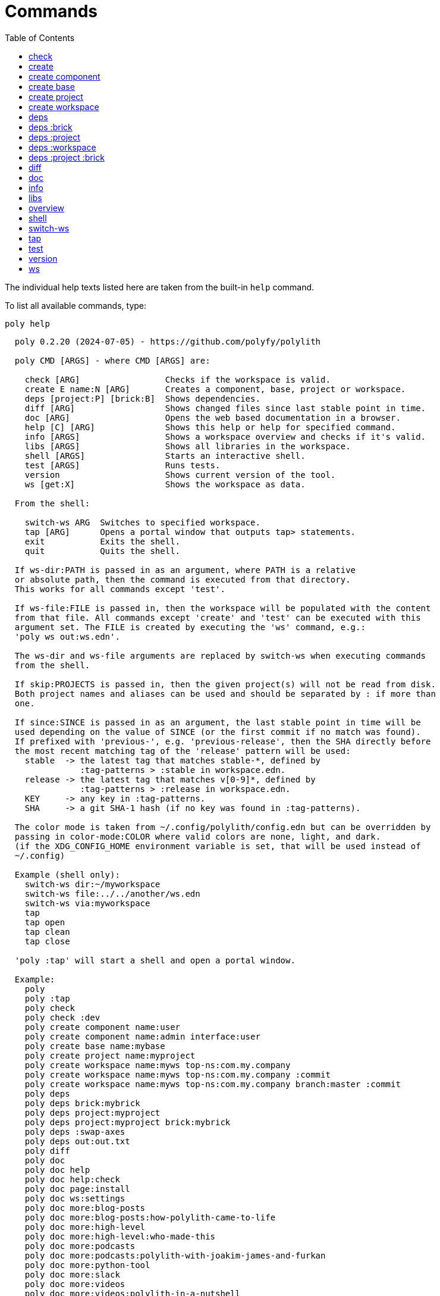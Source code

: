 = Commands
:toc:

// This code is generated (do not update manually).

The individual help texts listed here are taken from the built-in `help` command.

To list all available commands, type:

[source,shell]
----
poly help
----

[source,text]
----
  poly 0.2.20 (2024-07-05) - https://github.com/polyfy/polylith

  poly CMD [ARGS] - where CMD [ARGS] are:

    check [ARG]                 Checks if the workspace is valid.
    create E name:N [ARG]       Creates a component, base, project or workspace.
    deps [project:P] [brick:B]  Shows dependencies.
    diff [ARG]                  Shows changed files since last stable point in time.
    doc [ARG]                   Opens the web based documentation in a browser.
    help [C] [ARG]              Shows this help or help for specified command.
    info [ARGS]                 Shows a workspace overview and checks if it's valid.
    libs [ARGS]                 Shows all libraries in the workspace.
    shell [ARGS]                Starts an interactive shell.
    test [ARGS]                 Runs tests.
    version                     Shows current version of the tool.
    ws [get:X]                  Shows the workspace as data.

  From the shell:

    switch-ws ARG  Switches to specified workspace.
    tap [ARG]      Opens a portal window that outputs tap> statements.
    exit           Exits the shell.
    quit           Quits the shell.

  If ws-dir:PATH is passed in as an argument, where PATH is a relative
  or absolute path, then the command is executed from that directory.
  This works for all commands except 'test'.

  If ws-file:FILE is passed in, then the workspace will be populated with the content
  from that file. All commands except 'create' and 'test' can be executed with this
  argument set. The FILE is created by executing the 'ws' command, e.g.:
  'poly ws out:ws.edn'.

  The ws-dir and ws-file arguments are replaced by switch-ws when executing commands
  from the shell.

  If skip:PROJECTS is passed in, then the given project(s) will not be read from disk.
  Both project names and aliases can be used and should be separated by : if more than
  one.

  If since:SINCE is passed in as an argument, the last stable point in time will be
  used depending on the value of SINCE (or the first commit if no match was found).
  If prefixed with 'previous-', e.g. 'previous-release', then the SHA directly before
  the most recent matching tag of the 'release' pattern will be used:
    stable  -> the latest tag that matches stable-*, defined by
               :tag-patterns > :stable in workspace.edn.
    release -> the latest tag that matches v[0-9]*, defined by
               :tag-patterns > :release in workspace.edn.
    KEY     -> any key in :tag-patterns.
    SHA     -> a git SHA-1 hash (if no key was found in :tag-patterns).

  The color mode is taken from ~/.config/polylith/config.edn but can be overridden by
  passing in color-mode:COLOR where valid colors are none, light, and dark.
  (if the XDG_CONFIG_HOME environment variable is set, that will be used instead of
  ~/.config)

  Example (shell only):
    switch-ws dir:~/myworkspace
    switch-ws file:../../another/ws.edn
    switch-ws via:myworkspace
    tap
    tap open
    tap clean
    tap close

  'poly :tap' will start a shell and open a portal window.

  Example:
    poly
    poly :tap
    poly check
    poly check :dev
    poly create component name:user
    poly create component name:admin interface:user
    poly create base name:mybase
    poly create project name:myproject
    poly create workspace name:myws top-ns:com.my.company
    poly create workspace name:myws top-ns:com.my.company :commit
    poly create workspace name:myws top-ns:com.my.company branch:master :commit
    poly deps
    poly deps brick:mybrick
    poly deps project:myproject
    poly deps project:myproject brick:mybrick
    poly deps :swap-axes
    poly deps out:out.txt
    poly diff
    poly doc
    poly doc help
    poly doc help:check
    poly doc page:install
    poly doc ws:settings
    poly doc more:blog-posts
    poly doc more:blog-posts:how-polylith-came-to-life
    poly doc more:high-level
    poly doc more:high-level:who-made-this
    poly doc more:podcasts
    poly doc more:podcasts:polylith-with-joakim-james-and-furkan
    poly doc more:python-tool
    poly doc more:slack
    poly doc more:videos
    poly doc more:videos:polylith-in-a-nutshell
    poly doc more:workspaces:realworld
    poly help
    poly help info
    poly help create
    poly help create component
    poly help create base
    poly help create project
    poly help create workspace
    poly help deps
    poly help deps :project
    poly help deps :brick
    poly help deps :project :brick
    poly help deps :workspace
    poly info
    poly info +
    poly info :loc
    poly info since:65a7918
    poly info since:head
    poly info since:head~1
    poly info since:stable
    poly info since:release
    poly info since:previous-release
    poly info skip:dev
    poly info skip:dev:myproject
    poly info project:myproject
    poly info project:myproject:another-project
    poly info brick:mycomponent
    poly info brick:mycomponent:mybase
    poly info color-mode:none
    poly info :project
    poly info :dev
    poly info :project :dev
    poly info :all
    poly info :all-bricks
    poly info out:info.txt
    poly info ws-dir:another-ws
    poly info ws-file:ws.edn
    poly libs
    poly libs :compact
    poly libs :outdated
    poly libs :update
    poly libs :update libraries:metosin/malli:zprint/zprint
    poly libs out:libs.txt
    poly shell
    poly shell :tap
    poly shell :all
    poly test
    poly test :project
    poly test :all-bricks
    poly test :all
    poly test project:proj1
    poly test project:proj1:proj2
    poly test brick:mycomponent
    poly test brick:mycomponent:mybase
    poly test :dev
    poly test :project :dev
    poly test :all-bricks :dev
    poly test :all :dev
    poly test with:default:kaocha-test-runner
    poly version
    poly ws
    poly ws get:keys
    poly ws get:count
    poly ws get:configs
    poly ws get:settings
    poly ws get:user-input:args
    poly ws get:user-input:args:0
    poly ws get:settings:keys
    poly ws get:components:keys
    poly ws get:components:count
    poly ws get:components:mycomp:lines-of-code
    poly ws get:settings:vcs:polylith :latest-sha
    poly ws get:settings:vcs:polylith :latest-sha branch:master
    poly ws get:changes:changed-or-affected-projects skip:dev color-mode:none
    poly ws out:ws.edn
----

[#check]
=== check

[source,text]
----
  Validates the workspace.

  poly check [:dev]

  Prints 'OK' and returns 0 if no errors were found.
  If errors or warnings were found, show messages and return the error code,
  or 0 if only warnings. If internal errors, 1 is returned.

  Error 101 - Illegal dependency on namespace.
    Triggered if a :require statement refers to a component namespace
    other than interface. Examples of valid namespaces:
     - com.my.company.mycomponent.interface
     - com.my.company.mycomponent.interface.subns
     - com.my.company.mycomponent.interface.my.subns

  Error 102 - Function or macro is defined twice.
    Triggered if a function or macro is defined twice in the same namespace.

  Error 103 - Missing definitions.
    Triggered if a def, defn or defmacro definition exists in one component's
    interface but is missing in another component that uses the same interface.

  Error 104 - Circular dependencies.
    Triggered if circular dependencies were detected, e.g.:
    Component A depends on B that depends on A (A > B > A), or A > B > C > A.

  Error 105 - Illegal name sharing.
    Triggered if a base has the same name as a component or interface.
    Projects and profiles can be given any name.

  Error 106 - Multiple components that share the same interfaces in a project.
    Triggered if a project contains more than one component that shares the
    same interface.

  Error 107 - Missing components in project.
    Triggered if a component depends on an interface that is not included in the
    project. The solution is to add a component to the project that
    implements the interface.

  Error 108 - Components with an interface that is implemented by more than one
              component are not allowed for the development project.
    The solution is to remove the component from the development project
    and define the deps/paths for each component in separate profiles
    (including test paths).

  Error 109 - Invalid test runner configuration for some projects.
    The value of the optional :create-test-runner key under [:test] or
    [:projects "some-project-name" :test] in workspace.edn must be either
    nil, :default, or a fully qualified symbol referring to a function on
    the poly tool's classpath, which can take a single argument and must return
    an instance of polylith.clj.core.test-runner-contract.interface/TestRunner.

  Error 110 - Invalid config file.
    Triggered if a deps.edn file for a brick or project is invalid.
    It's allowed to omit the deps.edn file entirely, except for development,
    and in that case the brick/project will be ignored.

  Error 111 - Unreadable namespace in brick/project.
    Triggered if a namespace can't be parsed for a brick or project.
    The solution is to fix the invalid namespace (add it if missing)
    or move the file from 'src' to 'resources' or from 'test' to 'test-resources'.

  Error 112 - Illegal dependency on brick.
    Triggered if a brick depends on a brick from its deps.edn config file.
    The solution is to remove the dependency and specify the brick in the
    projects in which it is used.

  Warning 201 - Mismatching argument lists in function or macro.
    Triggered if a function or macro is defined in the interface for a component
    but also defined in the same interface for another component but with a
    different argument list.

  Warning 202 - Missing paths in project.
    Triggered if a path in a project doesn't exist on disk.
    The solution is to add the file or directory, or to remove the path.

  Warning 203 - Path exists in both dev and profile.
    It's discouraged to have the same path in both the development project
    and a profile. The solution is to remove the path from dev or the profile.

  Warning 205 - Non top namespace was found in brick.
    Triggered if a namespace in a brick doesn't start with the top namespaces
    defined in :top-namespace in ./workspace.edn.
    Files that are put in 'resources' or 'test-resources' are not checked.

  Warning 207 - Unnecessary components were found in project.
    Triggered if components were defined in a project that are not used by any of
    its bricks. Development is only checked if :dev is passed in and is only performed
    by the check command (not test and info). To ignore this warning, put the component
    name in the :necessary vector for a project in :projects in ./workspace.edn.
    See an example here: https://github.com/polyfy/polylith/blob/master/workspace.edn
----

[#create]
=== create

[source,text]
----
  Creates a component, base, project or workspace.

  poly create TYPE [ARGS]

    TYPE = c[omponent] -> Creates a component.
           b[ase]      -> Creates a base.
           p[roject]   -> Creates a project.
           w[orkspace] -> Creates a workspace.

    ARGS = Varies depending on TYPE.

  To get help for a specific TYPE, execute 'poly help create TYPE'.

  Example:
    poly create component name:user
    poly create component name:admin interface:user
    poly create base name:mybase
    poly create project name:myproject
    poly create workspace name:myws top-ns:com.my.company
    poly create workspace name:myws top-ns:com.my.company branch:master
----

[#create-component]
=== create component

[source,text]
----
  Creates a component.

  poly create component name:NAME [interface:INTERFACE] [:git-add]

    NAME = The name of the component to create.

    :git-add = If :vcs > :auto-add in workspace.edn is set to false,
               then we can pass in this flag instead, to explicitly add the
               created files to git.

    INTERFACE = The name of the interface (namespace) or NAME if not given.

  Example:
    poly create component name:user
    poly create component name:user :git-add
    poly create component name:admin interface:user
----

[#create-base]
=== create base

[source,text]
----
  Creates a base.

  poly create base name:NAME [:git-add] 

    NAME = The name of the base to create.

    :git-add = If :vcs > :auto-add in workspace.edn is set to false,
               then we can pass in this flag instead, to explicitly add the
               created files to git.

  Example:
    poly create base name:mybase
    poly create base name:mybase :git-add
----

[#create-project]
=== create project

[source,text]
----
  Creates a project.

  poly create project name:NAME [:git-add]
    NAME = The name of the project to create.

    :git-add = If :vcs > :auto-add in workspace.edn is set to false,
               then we can pass in this flag instead, to explicitly add the
               created files to git.

  Example:
    poly create project name:myproject
    poly create project name:myproject :git-add
----

[#create-workspace]
=== create workspace

[source,text]
----
  Creates a workspace in current directory. If the workspace is created within
  an existing git repo, then that repository will be used. If the workspace is
  created outside a git repo, then you have two alternatives:

  1. Pass in :commit and let the tool initiate the repository and commit the files
     for you, using these commands:
       git init
       git add .
       git commit -m "Workspace created."

  2. Initiate the workspace manually by executing commands similar to the ones above.

  poly create workspace [name:NAME] top-ns:TOP-NAMESPACE [:commit] [branch:BRANCH]

    NAME = The name of the workspace to create, which must be given
           if created outside a git repository. Otherwise it's optional.

    TOP-NAMESPACE = The top namespace name.

    BRANCH = The name of the branch, or the default git main branch if not given.

  Example:
    poly create workspace name:myws top-ns:com.my.company
    poly create workspace name:myws top-ns:com.my.company :commit
    poly create workspace name:myws top-ns:com.my.company branch:master :commit
----

[#deps]
=== deps

[source,text]
----
  Shows dependencies.

  poly deps [project:PROJECT] [brick:BRICK] [out:FILENAME]

    (omitted) = Shows workspace dependencies.

    PROJECT = Shows dependencies for the given project.

    BRICK = Shows dependencies for the given brick.

    FILENAME = The name of the text file to create, containing the
               output from this command.

  To get help for a specific diagram, type: 
    poly help deps ARGS:

      ARGS = :brick           Help for the brick diagram.
             :project         Help for the project diagram.
             :project :brick  Help for the project/brick diagram.
             :workspace       Help for the workspace diagram.

  Example:
    poly deps
    poly deps brick:mybrick
    poly deps project:myproject
    poly deps project:myproject brick:mybrick
    poly deps out:deps.txt
----

[#deps-brick]
=== deps :brick

[source,text]
----
  Shows dependencies for selected brick.

  poly deps brick:BRICK [out:FILENAME]

    BRICK = The name of the brick to show dependencies for.

    FILENAME = The name of the text file to create, containing the
               output from this command.

  used by  <  user  >  uses
  -------              ----
  payer                util

  In this example, user is used by payer and it uses util itself.
  If a brick or interface ends with '(t)' then it indicatest that
  it's only used from the test context.

  Example:
    poly deps brick:mybrick
    poly deps brick:mybrick out:deps.txt
----

[#deps-project]
=== deps :project

[source,text]
----
  Shows dependencies for selected project.

  poly deps project:PROJECT [out:FILENAME]

    PROJECT = The project name or alias to show dependencies for.

    FILENAME = The name of the text file to create, containing the
               output from this command.

         p      
         a  u  u
         y  s  t
         e  e  i
  brick  r  r  l
  --------------
  payer  .  x  t
  user   .  .  x
  util   .  .  .
  cli    x  +  +

  When the project is known, we also know which components are used.

  In this example, payer uses user in the src context, and util only
  in the test context. user uses util, and cli uses payer. The 't'
  means that payer is only used in the test context by user. The +
  signs mark indirect dependencies, while - signs (not present here)
  mark indirect dependencies in the test context. Here the cli base
  depends on user and util, via 'cli > payer > user' and
  'cli > payer > util'. Each usage comes from at least one :require
  statement in the brick.

  Example:
    poly deps project:myproject
    poly deps project:myproject out:deps.txt
----

[#deps-workspace]
=== deps :workspace

[source,text]
----
  Shows dependencies for the workspace.

  poly deps [:swap-axes] [out:FILENAME]

    :swap-axes = Swaps the diagram's x and y axes.

    FILENAME   = The name of the text file to create, containing the
                 output from this command.

         p      
         a  u  u
         y  s  t
         e  e  i
  brick  r  r  l
  --------------
  payer  .  x  t
  user   .  .  x
  util   .  .  .
  cli    x  .  .

  In this example, payer uses user from the src context, and util from
  the test context (indicated by 't'). user uses util and cli uses payer.
  Each usage comes from at least one :require statement in the brick.

  Example:
    poly deps
    poly deps :swap-axes
    poly deps out:deps.txt
----

[#deps-project-brick]
=== deps :project :brick

[source,text]
----
  Shows dependencies for selected brick and project.

  poly deps project:PROJECT brick:BRICK [out:FILENAME]

    PROJECT = The project (name or alias) to show dependencies for.

    BRICK = The brick to show dependencies for.

    FILENAME = The name of the text file to create, containing the
               output from this command.

  used by  <  user  >  uses
  -------              ----
  payer                util

  In this example, user is used by payer and it uses util itself.
  If a brick ends with '(t)' then it indicatest that it's only used
  from the test context.

  Example:
    poly deps project:myproject brick:mybrick
    poly deps project:myproject brick:mybrick out:deps.txt
----

[#diff]
=== diff

[source,text]
----
  Shows changed files since the most recent stable point in time.

  poly diff [since:SINCE]

  If since:SINCE is passed in as an argument, the last stable point in time will be
  used depending on the value of SINCE (or the first commit if no match was found).

  If prefixed with 'previous-', e.g. 'previous-release', then the SHA directly before
  the most recent matching tag of the 'release' pattern will be used:
    stable  -> the latest tag that matches stable-*, defined by
               :tag-patterns > :stable in workspace.edn.
    release -> the latest tag that matches v[0-9]*, defined by
               :tag-patterns > :release in workspace.edn.
    KEY     -> any key in :tag-patterns.
    SHA     -> a git SHA-1 hash (if no key was found in :tag-patterns).

  Internally, it executes 'git diff SHA --name-only' where SHA is the SHA-1
  of the first commit in the repository, or the SHA-1 of the most recent tag
  that matches the default pattern 'stable-*' or the passed in since:SINCE.

  Stable points are normally set by the CI server or by individual developers,
  e.g. Lisa, with 'git tag -f stable-lisa'.

  The pattern can be changed in :tag-patterns in workspace.edn.

  The way the latest tag is found is by taking the first line that matches the
  'stable-*' regular expression, or if no match was found, the first commit in
  the repository:
    git log --pretty=format:'%H %d'

  Here is a compact way of listing all the commits including tags:
    git log --pretty=oneline

  Example:
    poly diff
    poly diff since:65a7918
    poly diff since:head
    poly diff since:head~1
    poly diff since:stable
    poly diff since:release
    poly diff since:previous-release
----

[#doc]
=== doc

[source,text]
----
  Opens a help page in a web browser.

  poly doc [ARG]

    ARG = (omitted)    -> Opens the poly tool readme (first page).

          help:COMMAND -> Opens the help for the given poly COMMAND,
                          or the overall help if not given.

          page:PAGE    -> Opens the given PAGE of the poly tool documentation.

          ws:KEY       -> Opens the workspace structure section of the poly tool
                          documentation, and scrolls to the KEY section.

          more:TYPE    -> Opens the given blog-post, podcast, video, et cetera.

  Example:
    poly doc
    poly doc help
    poly doc help:check
    poly doc page:install
    poly doc ws:settings
    poly doc more:blog-posts
    poly doc more:blog-posts:how-polylith-came-to-life
    poly doc more:high-level
    poly doc more:high-level:who-made-this
    poly doc more:podcasts
    poly doc more:podcasts:polylith-with-joakim-james-and-furkan
    poly doc more:python-tool
    poly doc more:slack
    poly doc more:videos
    poly doc more:videos:polylith-in-a-nutshell
    poly doc more:workspaces:realworld
----

[#info]
=== info

[source,text]
----
  Shows workspace information.

  poly info [:loc] [out:FILENAME]

    :loc     = Shows the number of lines of code for each brick and project.

    FILENAME = The name of the text file to create, containing the output from
               this command.

  All the arguments used by the 'test' command can also be used as a way to see
  what tests will be executed.

    stable since: dec73ec | stable-lisa

    projects: 2   interfaces: 3
    bases:    1   components: 4

    active profiles: default

    project       alias  status   dev  admin
    ---------------------------   ----------
    command-line  cl      ---     ---   --
    development   dev     s--     s--   --

    interface  brick    cl    dev  admin
    -----------------   ---   ----------
    payer      payer    s--   st-   --
    user       admin    s--   ---   s-
    user       user *   ---   st-   --
    util       util     s--   st-   --
    -          cli      s--   st-   --

  This example shows a sample workspace. Let's go through each section:

  1. stable since: dec73ec | stable-lisa

     Shows the most recent commit marked as stable, or the last release if 
     since:release or since:previous-release was given, or the first commit
     in the repository if no tag was found, followed by the tag (if found).
     More information can be found in the 'diff' command help.

  2. projects: 2   interfaces: 3
     bases:    1   components: 4

     Shows how many projects, bases, components and interfaces there are
     in the workspace.

  3. active profiles: default

     Shows the names of active profiles. The profile paths are merged into the
     development project. A profiles is an alias in ./deps.edn that starts
     with a +. If no profile is selected, the default profile is automatically
     selected.

     Profiles are activated by passing them in by name (prefixed with '+'), e.g.:
       poly info +admin +onemore

     To deactivate all the profiles, and stop 'default' from being merged into
     the development project, type:
       poly info +

  4. project       alias  status   dev  admin
     ---------------------------   ----------
     command-line  cl      ---     ---   --
     development   dev     s--     s--   --

    This table lists all projects. The 'project' column shows the name
    of the projects, which are the directory names under the 'projects',
    directory except for 'development' that stores its code under the
    'development' directory. If any file within the project directory has
    changed, then it will be marked with a *. If that's not the case, but
    any of the included bricks are changed, then it will be marked with a +.

    The 'deps.edn' config files are stored under each project, except for
    the development project that stores it at the workspace root.

    Aliases are configured in :projects in ./workspace.edn.

    The 'status' column has three flags with different meaning:
      s--  The project has a 'src' directory, e.g.
           'projects/command-line/src'.
      -t-  The project has a 'test' directory, e.g.
           'projects/command-line/test'.
      --x  The project tests (its own) are marked for execution.

    To show the 'resources' directory, also pass in :r or :resources, e.g.
    'poly info :resources':
      s---  The project has a 'src' directory, e.g.
            'projects/command-line/src'.
      -r--  The project has a 'resources' directory, e.g.
            'projects/command-line/resources'.
      --t-  The project has a 'test' directory, e.g.
            'projects/command-line/test'
      ---x  The project tests (its own) are marked for execution.

    The dev column has three flags with different meaning:
      s--  The project's 'src' directory, e.g.
           'development/src' is added to './deps.edn'
      -t-  The project's 'test' directory, e.g.
           'development/test' is added to './deps.edn'
      --x  The project tests are marked for execution from development.

    The last admin column, is a profile:
      s-  The profile contains a path to the 'src' directory, e.g.
          'projects/command-line/src'.
      -t  The profile contains a path to the 'test' directory, e.g.
          'projects/command-line/test'.

    If also passing in :r or :resources, e.g. 'poly info :resources':
      s--  The profile contains a path to the 'src' directory, e.g.
           'projects/command-line/src'.
      -r-  The profile contains a path to the 'resources' directory, e.g.
           'projects/command-line/resources'.
      --t  The profile contains a path to the 'test' directory, e.g.
           'projects/command-line/test'.

  5. interface  brick    cl    dev  admin
     -----------------   ---   ----------
     payer      payer    s--   st-   --
     user       admin    s--   ---   st
     user       user *   ---   st-   --
     util       util     s--   st-   --
     -          cli      s--   st-   --

    This table lists all bricks and in which projects and profiles they are
    added to.

    The 'interface' column shows what interface the component has. The name
    is the first namespace after the top namespace, e.g.:
    com.my.company.user.interface

    The 'brick' column shows the name of the brick, in green if a component or
    blue if a base. Each component lives in a directory under the 'components'
    directory and each base lives under the 'bases' directory. If any file for
    a brick has changed since the last stable point in time, it will be marked
    with an asterisk, * (user in this example).

    The changed files can be listed by executing 'poly diff'.

    The next cl column is the command-line project that lives under the
    'projects' directory. Each line in this column says whether a brick is
    included in the project or not.
    The flags mean:
      s--  The project contains a path to the 'src' directory, e.g.
           'components/user/src' (or is indirectly added by a :local/root).
      -t-  The project contains a path to the 'test' directory, e.g.
           'components/user/test' (or is indirectly added by a :local/root).
      --x  The brick is marked to be executed from this project.

    If :r or :resources is also passed in:
      s---  The project contains a path to the 'src' directory, e.g. 
            'components/user/src' (or is indirectly added by a :local/root).
      -r--  The project contains a path to the 'resources' directory, e.g.
            'components/user/resources' (or is indirectly added by a :local/root).
      --t-  The project contains a path to the 'test' directory, e.g.
            'components/user/test' (or is indirectly added by a :local/root).
      ---x  The brick is marked to be executed from this project.

    The next group of columns, dev admin, is the development project with
    its profiles. If passing in a plus with 'poly info +' then it will also show
    the default profile. The flags for the dev project works the same
    as for cl.

    The flags for the admin profile means:
      s-  The profile contains a path to the 'src' directory, e.g.
          'components/user/src'.
      -t  The profile contains a path to the 'test' directory, e.g.
          'components/user/test'

  It's not enough that a path has been added to a project to show an 'x',
  the file or directory must also exist.

  If any warnings or errors were found in the workspace, they will be listed at
  the end, see the 'check' command help, for a complete list of validations.

  Example:
    poly info
    poly info :loc
    poly info since:release
    poly info since:previous-release
    poly info project:myproject
    poly info project:myproject:another-project
    poly info brick:mycomponent
    poly info brick:mycomponent:mybase
    poly info color-mode:none
    poly info :project
    poly info :dev
    poly info :project :dev
    poly info :all
    poly info :all-bricks
    poly info out:info.txt
    poly info ws-dir:another-ws
    poly info ws-file:ws.edn
----

[#libs]
=== libs

[source,text]
----
  Shows all libraries that are used in the workspace.

  poly libs [:compact] [:outdated] [:update] [libraries:LIBS] [out:FILENAME]

    :compact  = Shows the table in a more compact way.

    :outdated = Shows the latest version of each library, or blank if up to date.

    :update   = Updates all libraries to the latest version. If LIBS is given,
                then only update selected libraries.
                Old library versions can be kept by giving the library as a symbol in
                :keep-lib-versions for bricks and projects in workspace.edn.

    FILENAME  = The name of the text file to create, containing the
                output from this command.
                                                                                 u  u
                                                                                 s  t
                                                                                 e  i
    library                 version    type      KB   cl   dev  default  admin   r  l
    -----------------------------------------------   --   -------------------   ----
    antlr/antlr             2.7.7      maven    434   x     x      -       -     .  x
    clj-time                0.15.2     maven     23   x     x      -       -     x  .
    org.clojure/clojure     1.10.1     maven  3,816   x     x      -       -     .  .
    org.clojure/tools.deps  0.16.1264  maven     46   x     x      -       -     .  .

  In this example we have four libraries used by the cl and dev projects.
  If any of the libraries are added to the default or admin profiles, they will appear
  as an x in these columns. Remember that src and test sources live together in a
  profile, which is fine because they are only used from the development project.

  The x for the cl and dev columns says that the library is part of the src scope.
  If a library is only used from the test scope, then it's marked with a 't'.
  A library used in the test scope, can either be specified directly by the project
  itself via :aliases > :test > :extra-deps or indirectly via included bricks in
  :deps > :local/root which will be picked up and used by the 'test' command.

  The x in the user column, tells that clj-time is used by that component
  by having it specified in its 'deps.edn' file as a src dependency.
  If a dependency is only used from the test scope, then it will turn up as a t.

  Libraries can also be selected per project and it's therefore possible to have
  different versions of the same library in different projects (if needed).
  Use the :override-deps key in the project's 'deps.edn' file to explicitly set
  a version for one or several libraries in a project.

  The 'type' column says in what way the dependency is included, e.g.:
   - maven: clj-time/clj-time {:mvn/version "0.15.2"}
   - local: clj-time {:local/root "/local-libs/clj-time-0.15.2.jar"}
   - git:   clj-time/clj-time {:git/url "https://github.com/clj-time/clj-time.git"
                               :sha     "d9ed4e46c6b42271af69daa1d07a6da2df455fab"}

  The KB column shows the size in kilobytes, which is the size of the jar
  file for Maven and Local dependencies, and the size of all files in the
  ~/.gitlibs/libs/YOUR-LIBRARY directory for Git dependencies.

  Example:
    poly libs
    poly libs :compact
    poly libs :outdated
    poly libs :update
    poly libs :update libraries:metosin/malli:zprint/zprint
    poly libs out:libs.txt
    poly doc page:libraries
----

[#overview]
=== overview

[source,text]
----
  Shows the output from the info, deps, and libs commands, side by side.
  This command is mainly used to generate an image for our documentation
  and is only available from the polyx tool.

  We can duplicate the :poly alias in ./deps.edn and rename it to :polyx and
  change :deps/root to "projects/polyx" to get access to the :polyx command.

  poly overview [:no-changes] [out:FILENAME]

    (omitted)  = Shows the output.

    :no-changes = Shows the output as if there were no changes in the workspace.

    FILENAME = Creates a text or image file based on the output.
               If FILENAME ends with .txt, then the file will contain
               the output as text. If FILENAME ends with .bmp, .wbmp, .gif,
               .png, .jpeg, .jpg, .png, .tif, or .tiff, then the file will be
               generated as an image.

  Example:
    clojure -M:polyx overview
    clojure -M:polyx overview out:overview.png
    clojure -M:polyx overview out:overview.jpg :no-changes
----

[#shell]
=== shell

[source,text]
----
  Starts an interactive shell with the name of the selected workspace, e.g.:
    myworkspace$>

  poly [shell] [:all] [:tap]

    :all = The autocomplete will suggest all available arguments,
           including rarely used ones.

    :tap = A Portal window that outputs tap> statements is opened.

  From here we can execute any poly command, e.g.:
    myworkspace$> info

  We can also use the built in autocomplete, e.g.:
    myworkspace$> i

  ...and when pressing the <tab> key, the 'i' is completed to 'info'.

  This works for both commands and arguments, and is context sensitive.
  If we for example type:
    myworkspace$> deps brick:mybrick project:

  ...and press <tab>, it will only suggest projects that include 'mybrick'.

  Arguments that start with a : can be selected by just typing their name,
  e.g. 'l' will select ':loc'. To distinguish between 'project:PROJECT' and
  ':project' we need to type ':p' to select ':project'.

  From the shell we also have access to these commands:
    switch-ws ARG  Switches to selected workspace.
    tap [ARG]      Opens (or closes/cleans) a portal window that outputs tap>
                   statements.
    exit           Exits the shell.
    quit           Quits the shell.

  It's also possible to start a shell and switch to a workspace at the same time,
  e.g.:
    poly shell ws-dir:examples/doc-example
    poly shell ws-file:realworld.edn

  An alternative way of exiting the shell is by pressing <ctrl>+C or <ctrl>+D.

  Example:
    poly shell
    poly shell :all
    poly shell :tap
    poly shell :all :tap
    poly doc page:shell
----

[#switch-ws]
=== switch-ws

[source,text]
----
  Selects which workspace to be used by commands executed from the shell.
  After we have switched workspace, all subsequent commands will append either
  ws-dir:DIR or ws-file:FILE, depending on whether we switch to a directory or a file.

  switch-ws [dir:DIR] [file:FILE] [via:SHORTCUT]

    DIR = Switches to the given workspace directory.
          The prompt will be prefixed with 'dir:' to show this.

    FILE = Switches to the workspace specified in the selected file,
           created by something like 'poly ws out:ws.edn'.
           The prompt will be prefixed with 'file:' to show this.

    SHORTCUT = Switches to the workspace specified under the :ws-shortcuts key in
               ~/.config/polylith/config.edn

    Example of a config file in ~/.config/polylith/config.edn:
    

  Example:
    switch-ws dir:~/myworkspace
    switch-ws file:../../another/ws.edn
    switch-ws via:myworkspace
----

[#tap]
=== tap

[source,text]
----
  Opens (or closes/cleans) a portal window (https://github.com/djblue/portal)
  where tap> statements are sent to. This command is used from the shell and
  is mainly used internally when developing the poly tool itself.

  tap [ARG]

    ARG = (omitted)  Opens a portal window.
          open       Opens a portal window.
          close      Closes the portal window
          clear      Clears the portal window

  Example:
    tap
    tap open
    tap clean
    tap close
    doc page:tap
----

[#test]
=== test

[source,text]
----
  Executes brick and/or project tests.

  poly test [ARGS]

  The brick tests are executed from all projects they belong to except for the
  development project (if not :dev is passed in):

  ARGS              Tests to execute
  ----------------  -------------------------------------------------------------
  (omitted)         All brick tests that are directly or indirectly changed.

  :project          All brick tests that are directly or indirectly changed +
                    tests for changed projects.

  :all-bricks       All brick tests.

  :all              All brick tests + all project tests (except development).

  with:CONFIG       Merges the CONFIG configuration snippet(s) from :test-configs
                    in workspace.edn to the :test key. More than one CONFIG can be
                    selected. See https://github.com/polyfy/polylith/blob/master/
                    examples/test-runners/workspace.edn as example.


  To also execute the brick tests from the development project, pass in :dev:

  ARGS              Tests to execute
  ----------------  -------------------------------------------------------------
  :dev              All brick tests that are directly or indirectly changed,
                    executed from all projects (development included).

  :project :dev     All brick tests that are directly or indirectly changed,
                    executed from all projects (development included) +
                    tests for changed projects (development included).

  :all-bricks :dev  All brick tests, executed from all projects
                    (development included).

  :all :dev         All brick tests, executed from all projects
                    (development included) + all project tests
                    (development included).

  Projects can also be explicitly selected with e.g. project:proj1 or
  project:proj1:proj2.

  We can also specify which bricks to include, by listing them like this:
  brick:mycomponent:another-component:mybase

  Example:
    poly test
    poly test :project
    poly test :all-bricks
    poly test :all
    poly test project:proj1
    poly test project:proj1:proj2
    poly test brick:mycomponent
    poly test brick:mycomponent:mybase
    poly test :dev
    poly test :project :dev
    poly test :all-bricks :dev
    poly test :all :dev
    poly test with:default:kaocha-test-runner
    poly doc page:testing
    poly doc page:test-runners
----

[#version]
=== version

[source,text]
----
  poly version

  Prints out:
    - the tool name ('poly' or 'polyx')
    - the version (major.minor.patch)
    - the revision (SNAPSHOT if a shapshot release, otherwise empty)
    - snapshot sequence number (if a snapshot release)
    - the date (year-month-day)

  Example of a final release:
    poly 0.2.18 (2023-09-27)

  Example of a snapshot release:
    poly 0.2.18-SNAPSHOT #1 (2023-09-15)

  The poly tool does not only version control releases but also the public API,
  the workspace structure, and the test runner API, which we can read more about
  by executing:
    poly doc ws:version
----

[#ws]
=== ws

[source,text]
----
  Prints or writes the workspace as data.

  poly ws [get:ARG] [out:FILE] [branch:BRANCH] [:latest-sha]

    ARG = keys  -> Lists the keys for the data structure:
                   - If it's a hash map, it returns all its keys.
                   - If it's a list and its elements are hash maps,
                     it returns a vector with all the :name keys.

          count -> Counts the number of elements.

          KEY   -> If applied to a hash map, it returns the value of the KEY.
                   If applied to a list of hash maps, it returns the hash map with
                   a matching :name. Projects are also matched against :alias
                   e.g. 'dev' instead of 'development'.

          INDEX -> A list element can be looked up by INDEX.

          Several ARG keys can be given, separated by colon.
          Every new key goes one level deeper into the workspace data structure.

    FILE = Writes the output to the specified FILE. Will have the same effect
           as setting color-mode:none and piping the output to a file.

    BRANCH = Can be used together with :latest-sh to set the branch to use
             if other than 'main'.

    :latest-sha = if passed in, then settings:vcs:polylith:latest-sha will be set,
                  by retreiving the latest sha from the 'main' branch.
  Example:
    poly ws
    poly ws get:keys
    poly ws get:count
    poly ws get:settings
    poly ws get:user-input:args
    poly ws get:user-input:args:0
    poly ws get:settings:keys
    poly ws get:components:keys
    poly ws get:components:count
    poly ws get:components:mycomp:lines-of-code
    poly ws get:settings:vcs:polylith :latest-sha
    poly ws get:settings:vcs:polylith :latest-sha branch:master
    poly ws out:ws.edn
    poly ws color-mode:none > ws.edn
    poly doc ws
    poly doc ws:components
----

